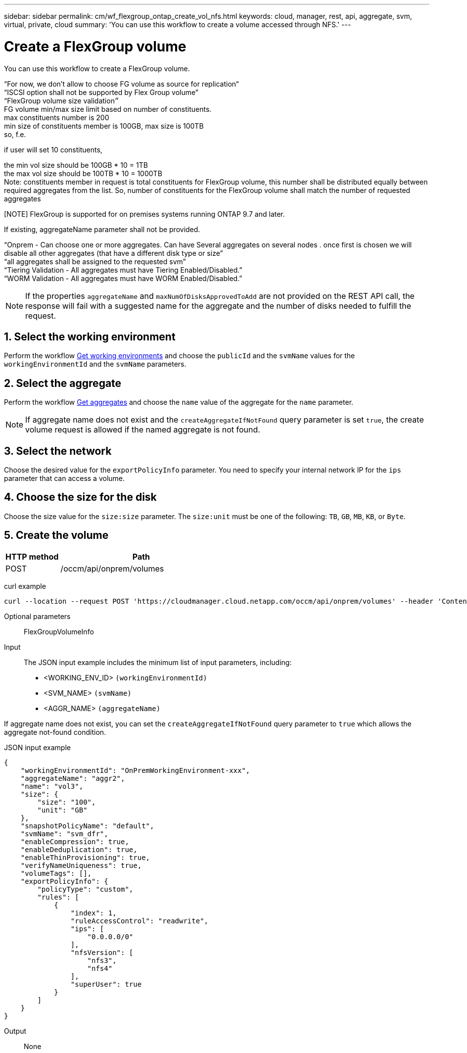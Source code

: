 ---
sidebar: sidebar
permalink: cm/wf_flexgroup_ontap_create_vol_nfs.html
keywords: cloud, manager, rest, api, aggregate, svm, virtual, private, cloud
summary: 'You can use this workflow to create a volume accessed through NFS.'
---

= Create a FlexGroup volume
:hardbreaks:
:nofooter:
:icons: font
:linkattrs:
:imagesdir: ./media/

[.lead]
You can use this workflow to create a FlexGroup volume.

“For now, we don't allow to choose FG volume as source for replication“
“ISCSI option shall not be supported by Flex Group volume”
“FlexGroup volume size validation״
FG volume min/max size limit based on number of constituents.
max constituents number is 200
min size of constituents member is 100GB, max size is 100TB
so, f.e.

if user will set 10 constituents, 

the min vol size should be 100GB * 10 = 1TB
the max vol size should be 100TB * 10 = 1000TB
Note: constituents member in request is total constituents for FlexGroup volume, this number shall be distributed equally between required aggregates from the list. So, number of constituents for the FlexGroup volume shall match the number of requested aggregates
 

[NOTE] FlexGroup is supported for on premises systems running ONTAP 9.7 and later.

If existing, aggregateName parameter shall not be provided.

“Onprem - Can choose one or more aggregates. Can have Several aggregates on several nodes . once first is chosen we will disable all other aggregates (that have a different disk type or size”
“all aggregates shall be assigned to the requested svm”
“Tiering Validation - All aggregates must have Tiering Enabled/Disabled.”
“WORM Validation - All aggregates must have WORM Enabled/Disabled.”

[NOTE]
If the properties `aggregateName` and `maxNumOfDisksApprovedToAdd` are not provided on the REST API call, the response will fail with a suggested name for the aggregate and the number of disks needed to fulfill the request.


== 1. Select the working environment

Perform the workflow link:wf_onprem_get_wes.html[Get working environments] and choose the `publicId` and the `svmName` values for the `workingEnvironmentId` and the `svmName` parameters.

== 2. Select the aggregate

Perform the workflow link:wf_onprem_ontap_get_aggrs.html[Get aggregates] and choose the `name` value of the aggregate for the `name` parameter.

[NOTE]
If aggregate name does not exist and the `createAggregateIfNotFound` query parameter is set `true`, the create volume request is allowed if the named aggregate is not found.

== 3. Select the network 

Choose the desired value for the `exportPolicyInfo` parameter. You need to specify your internal network IP for the `ips` parameter that can access a volume.

== 4. Choose the size for the disk

Choose the size value for the `size:size` parameter. The `size:unit` must be one of the following: `TB`, `GB`, `MB`, `KB`, or `Byte`.


== 5. Create the volume

[cols="25,75"*,options="header"]
|===
|HTTP method
|Path
|POST
|/occm/api/onprem/volumes
|===

curl example::
[source,curl]
curl --location --request POST 'https://cloudmanager.cloud.netapp.com/occm/api/onprem/volumes' --header 'Content-Type: application/json' --header 'x-agent-id: <AGENT_ID>' --header 'Authorization: Bearer <ACCESS_TOKEN>' --d @JSONinput

Optional parameters::

FlexGroupVolumeInfo


Input::

The JSON input example includes the minimum list of input parameters, including:

* <WORKING_ENV_ID> `(workingEnvironmentId)`
* <SVM_NAME> `(svmName)`
* <AGGR_NAME> `(aggregateName)`

If aggregate name does not exist, you can set the `createAggregateIfNotFound` query parameter to `true` which allows the aggregate not-found condition.

JSON input example::
[source,json]
{
    "workingEnvironmentId": "OnPremWorkingEnvironment-xxx",
    "aggregateName": "aggr2",
    "name": "vol3",
    "size": {
        "size": "100",
        "unit": "GB"
    },
    "snapshotPolicyName": "default",
    "svmName": "svm_dfr",
    "enableCompression": true,
    "enableDeduplication": true,
    "enableThinProvisioning": true,
    "verifyNameUniqueness": true,
    "volumeTags": [],
    "exportPolicyInfo": {
        "policyType": "custom",
        "rules": [
            {
                "index": 1,
                "ruleAccessControl": "readwrite",
                "ips": [
                    "0.0.0.0/0"
                ],
                "nfsVersion": [
                    "nfs3",
                    "nfs4"
                ],
                "superUser": true
            }
        ]
    }
}


Output::

None

